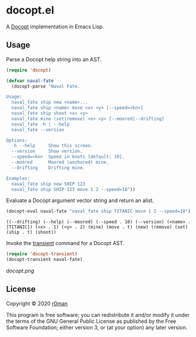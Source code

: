 * docopt.el

  [[https://github.com/r0man/docopt.el/actions?query=workflow%3ACI][https://github.com/r0man/docopt.el/workflows/CI/badge.svg]]

  A [[http://docopt.org/][Docopt]] implementation in Emacs Lisp.

** Usage

   Parse a Docopt help string into an AST.

   #+BEGIN_SRC emacs-lisp :exports code :results silent
     (require 'docopt)

     (defvar naval-fate
       (docopt-parse "Naval Fate.

     Usage:
       naval_fate ship new <name>...
       naval_fate ship <name> move <x> <y> [--speed=<kn>]
       naval_fate ship shoot <x> <y>
       naval_fate mine (set|remove) <x> <y> [--moored|--drifting]
       naval_fate -h | --help
       naval_fate --version

     Options:
       -h --help     Show this screen.
       --version     Show version.
       --speed=<kn>  Speed in knots [default: 10].
       --moored      Moored (anchored) mine.
       --drifting    Drifting mine.

     Examples:
       naval_fate ship new SHIP-123
       naval_fate ship SHIP-123 move 1 2 --speed=10"))
   #+END_SRC

   Evaluate a Docopt argument vector string and return an alist.

   #+BEGIN_SRC emacs-lisp :exports both :results result
     (docopt-eval naval-fate "naval_fate ship TITANIC move 1 2 --speed=10")
   #+END_SRC

   #+RESULTS:
   : ((--drifting) (--help) (--moored) (--speed . 10) (--version) (<name> . [TITANIC]) (<x> . 1) (<y> . 2) (mine) (move . t) (new) (remove) (set) (ship . t) (shoot))

   Invoke the [[https://github.com/magit/transient][transient]] command for a Docopt AST.

   #+BEGIN_SRC emacs-lisp :exports code :results silent
     (require 'docopt-transient)
     (docopt-transient naval-fate)
   #+END_SRC

   [[docopt.png]]

** License

   Copyright © 2020 [[https://github.com/r0man][r0man]]

   This program is free software; you can redistribute it and/or
   modify it under the terms of the GNU General Public License as
   published by the Free Software Foundation; either version 3, or (at
   your option) any later version.
